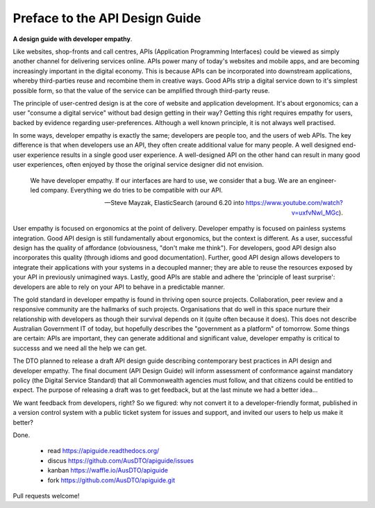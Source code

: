 Preface to the API Design Guide
===============================

**A design guide with developer empathy**.

Like websites, shop-fronts and call centres, APIs (Application Programming Interfaces) could be viewed as simply another channel for delivering services online. APIs power many of today's websites and mobile apps, and are becoming increasingly important in the digital economy. This is because APIs can be incorporated into downstream applications, whereby third-parties reuse and recombine them in creative ways. Good APIs strip a digital service down to it's simplest possible form, so that the value of the service can be amplified through third-party reuse.

The principle of user-centred design is at the core of website and application development. It's about ergonomics; can a user "consume a digital service" without bad design getting in their way? Getting this right requires empathy for users, backed by evidence regarding user-preferences. Although a well known principle, it is not always well practised.

In some ways, developer empathy is exactly the same; developers are people too, and the users of web APIs. The key difference is that when developers use an API, they often create additional value for many people. A well designed end-user experience results in a single good user experience. A well-designed API on the other hand can result in many good user experiences, often enjoyed by those the original service designer did not envision.

.. epigraph::

   We have developer empathy. If our interfaces are hard to use, we consider that a bug.
   We are an engineer-led company. Everything we do tries to be compatible with our API.

   -- Steve Mayzak, ElasticSearch (around 6.20 into https://www.youtube.com/watch?v=uxfvNwl_MGc).


User empathy is focused on ergonomics at the point of delivery. Developer empathy is focused on painless systems integration. Good API design is still fundamentally about ergonomics, but the context is different. As a user, successful design has the quality of affordance (obviousness, "don't make me think"). For developers, good API design also incorporates this quality (through idioms and good documentation). Further, good API design allows developers to integrate their applications with your systems in a decoupled manner; they are able to reuse the resources exposed by your API in previously unimagined ways. Lastly, good APIs are stable and adhere the 'principle of least surprise': developers are able to rely on your API to behave in a predictable manner.

The gold standard in developer empathy is found in thriving open source projects. Collaboration, peer review and a responsive community are the hallmarks of such projects. Organisations that do well in this space nurture their relationship with developers as though their survival depends on it (quite often because it does). This does not describe Australian Government IT of today, but hopefully describes the "government as a platform" of tomorrow. Some things are certain: APIs are important, they can generate additional and significant value, developer empathy is critical to successs and we need all the help we can get.

The DTO planned to release a draft API design guide describing contemporary best practices in API design and developer empathy. The final document (API Design Guide) will inform assessment of conformance against mandatory policy (the Digital Service Standard) that all Commonwealth agencies must follow, and that citizens could be entitled to expect. The purpose of releasing a draft was to get feedback, but at the last minute we had a better idea...

We want feedback from developers, right? So we figured: why not convert it to a developer-friendly format, published in a version control system with a public ticket system for issues and support, and invited our users to help us make it better? 

Done.

 * read https://apiguide.readthedocs.org/
 * discus https://github.com/AusDTO/apiguide/issues
 * kanban https://waffle.io/AusDTO/apiguide
 * fork https://github.com/AusDTO/apiguide.git

Pull requests welcome!
